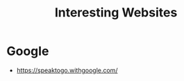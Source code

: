:PROPERTIES:
:ID:       BA77C8BF-951B-4E1C-AB10-795E0CCAB4C5
:END:
#+title: Interesting Websites


* Google
+ https://speaktogo.withgoogle.com/
